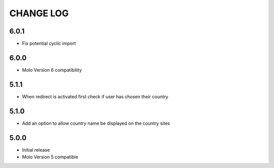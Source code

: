 CHANGE LOG
==========

6.0.1
-----
- Fix potential cyclic import

6.0.0
-----
- Molo Version 6 compatibility

5.1.1
-----
- When redirect is activated first check if user has chosen their country

5.1.0
-----
- Add an option to allow country name be displayed on the country sites

5.0.0
-----
- Initial release
- Molo Version 5 compatible
